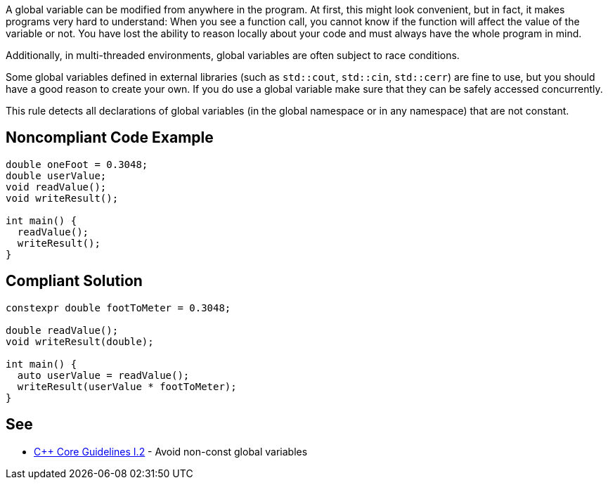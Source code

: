 A global variable can be modified from anywhere in the program. At first, this might look convenient, but in fact, it makes programs very hard to understand: When you see a function call, you cannot know if the function will affect the value of the variable or not. You have lost the ability to reason locally about your code and must always have the whole program in mind.


Additionally, in multi-threaded environments, global variables are often subject to race conditions.


Some global variables defined in external libraries (such as ``++std::cout++``, ``++std::cin++``, ``++std::cerr++``) are fine to use, but you should have a good reason to create your own. If you do use a global variable make sure that they can be safely accessed concurrently.


This rule detects all declarations of global variables (in the global namespace or in any namespace) that are not constant.

== Noncompliant Code Example

----
double oneFoot = 0.3048;
double userValue;
void readValue();
void writeResult();

int main() {
  readValue();
  writeResult();
}
----

== Compliant Solution

----
constexpr double footToMeter = 0.3048;

double readValue();
void writeResult(double);

int main() {
  auto userValue = readValue();
  writeResult(userValue * footToMeter);
}
----

== See

* https://github.com/isocpp/CppCoreGuidelines/blob/036324/CppCoreGuidelines.md#i2-avoid-non-const-global-variables[{cpp} Core Guidelines I.2] - Avoid non-const global variables
